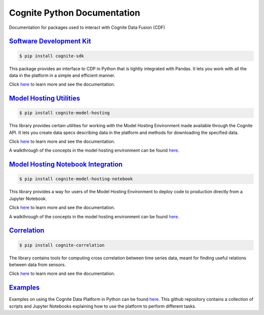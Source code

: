 ============================
Cognite Python Documentation
============================
Documentation for packages used to interact with Cognite Data Fusion (CDF)

`Software Development Kit <https://cognite-docs.readthedocs-hosted.com/projects/cognite-sdk-python/>`_
^^^^^^^^^^^^^^^^^^^^^^^^^^^^^^^^^^^^^^^^^^^^^^^^^^^^^^^^^^^^^^^^^^^^^^^^^^^^^^^^^^^^^^^^^^^^^^^^^^^^^^^^^^^^^^^^
.. code-block:: bash

    $ pip install cognite-sdk

This package provides an interface to CDP in Python that is tightly integrated with Pandas.
It lets you work with all the data in the platform in a simple and efficient manner.

Click `here <https://cognite-docs.readthedocs-hosted.com/projects/cognite-sdk-python/>`__ to learn more and see the
documentation.

`Model Hosting Utilities <https://cognite-docs.readthedocs-hosted.com/projects/cognite-model-hosting/>`_
^^^^^^^^^^^^^^^^^^^^^^^^^^^^^^^^^^^^^^^^^^^^^^^^^^^^^^^^^^^^^^^^^^^^^^^^^^^^^^^^^^^^^^^^^^^^^^^^^^^^^^^^^^^^^^^^^^
.. code-block:: bash

    $ pip install cognite-model-hosting

This library provides certain utilities for working with the Model Hosting Environment made available
through the Cognite API. It lets you create data specs describing data in the platform and methods for
downloading the specified data.

Click `here <https://cognite-docs.readthedocs-hosted.com/projects/cognite-model-hosting/>`__ to learn more and see the
documentation.

A walkthrough of the concepts in the model hosting environment can be found `here <https://doc.cognitedata.com/dev/concepts/model_hosting/>`_.

`Model Hosting Notebook Integration <https://cognite-docs.readthedocs-hosted.com/projects/cognite-model-hosting-notebook/>`_
^^^^^^^^^^^^^^^^^^^^^^^^^^^^^^^^^^^^^^^^^^^^^^^^^^^^^^^^^^^^^^^^^^^^^^^^^^^^^^^^^^^^^^^^^^^^^^^^^^^^^^^^^^^^^^^^^^^^^^^^^^^^^^^^^^^^^^
.. code-block:: bash

    $ pip install cognite-model-hosting-notebook

This library provides a way for users of the Model Hosting Environment to deploy code to production
directly from a Jupyter Notebook.

Click `here <https://cognite-docs.readthedocs-hosted.com/projects/cognite-model-hosting-notebook/>`__ to learn more and see the
documentation.

A walkthrough of the concepts in the model hosting environment can be found `here <https://doc.cognitedata.com/dev/concepts/model_hosting/>`__.

`Correlation <https://cognite-docs.readthedocs-hosted.com/projects/cognite-cognite-correlation/>`_
^^^^^^^^^^^^^^^^^^^^^^^^^^^^^^^^^^^^^^^^^^^^^^^^^^^^^^^^^^^^^^^^^^^^^^^^^^^^^^^^^^^^^^^^^^^^^^^^^^^^^^^^^^^^^^^^^^
.. code-block:: bash

    $ pip install cognite-correlation

The library contains tools for computing cross correlation between time series data, meant for finding useful relations between data from sensors.

Click `here <https://cognite-docs.readthedocs-hosted.com/projects/cognite-correlation/>`__ to learn more and see the
documentation.

`Examples <https://github.com/cognitedata/cognite-python-docs>`_
^^^^^^^^^^^^^^^^^^^^^^^^^^^^^^^^^^^^^^^^^^^^^^^^^^^^^^^^^^^^^^^^
Examples on using the Cognite Data Platform in Python can be found `here <https://github.com/cognitedata/cognite-python-docs>`__.
This github repository contains a collection of scripts and Jupyter Notebooks explaining how
to use the platform to perform different tasks.

